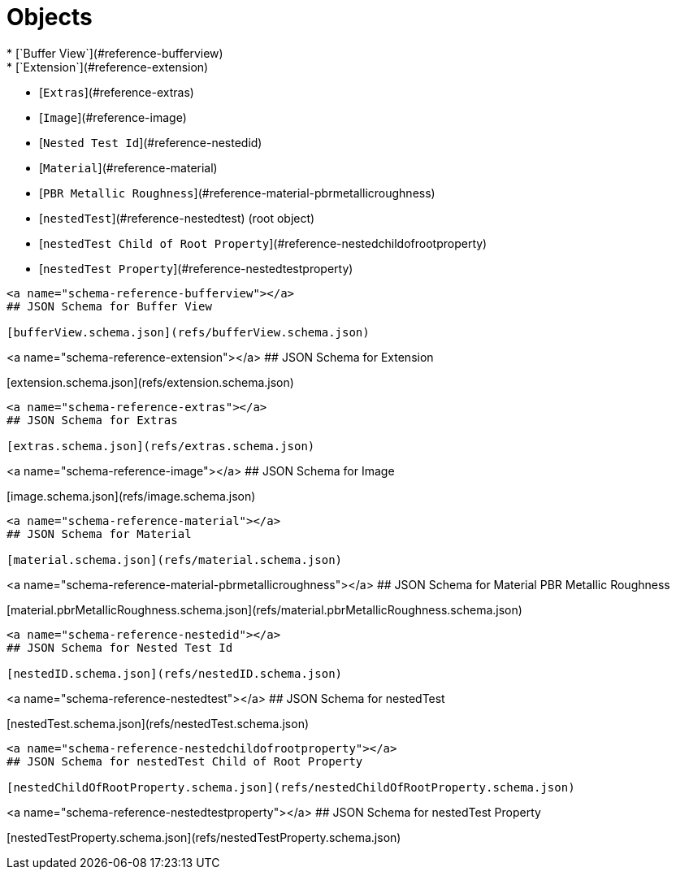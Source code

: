 # Objects
* [`Buffer View`](#reference-bufferview)
* [`Extension`](#reference-extension)
* [`Extras`](#reference-extras)
* [`Image`](#reference-image)
   * [`Nested Test Id`](#reference-nestedid)
* [`Material`](#reference-material)
   * [`PBR Metallic Roughness`](#reference-material-pbrmetallicroughness)
* [`nestedTest`](#reference-nestedtest) (root object)
* [`nestedTest Child of Root Property`](#reference-nestedchildofrootproperty)
* [`nestedTest Property`](#reference-nestedtestproperty)


---------------------------------------
<a name="schema-reference-bufferview"></a>
## JSON Schema for Buffer View

[bufferView.schema.json](refs/bufferView.schema.json)


---------------------------------------
<a name="schema-reference-extension"></a>
## JSON Schema for Extension

[extension.schema.json](refs/extension.schema.json)


---------------------------------------
<a name="schema-reference-extras"></a>
## JSON Schema for Extras

[extras.schema.json](refs/extras.schema.json)


---------------------------------------
<a name="schema-reference-image"></a>
## JSON Schema for Image

[image.schema.json](refs/image.schema.json)


---------------------------------------
<a name="schema-reference-material"></a>
## JSON Schema for Material

[material.schema.json](refs/material.schema.json)


---------------------------------------
<a name="schema-reference-material-pbrmetallicroughness"></a>
## JSON Schema for Material PBR Metallic Roughness

[material.pbrMetallicRoughness.schema.json](refs/material.pbrMetallicRoughness.schema.json)


---------------------------------------
<a name="schema-reference-nestedid"></a>
## JSON Schema for Nested Test Id

[nestedID.schema.json](refs/nestedID.schema.json)


---------------------------------------
<a name="schema-reference-nestedtest"></a>
## JSON Schema for nestedTest

[nestedTest.schema.json](refs/nestedTest.schema.json)


---------------------------------------
<a name="schema-reference-nestedchildofrootproperty"></a>
## JSON Schema for nestedTest Child of Root Property

[nestedChildOfRootProperty.schema.json](refs/nestedChildOfRootProperty.schema.json)


---------------------------------------
<a name="schema-reference-nestedtestproperty"></a>
## JSON Schema for nestedTest Property

[nestedTestProperty.schema.json](refs/nestedTestProperty.schema.json)
